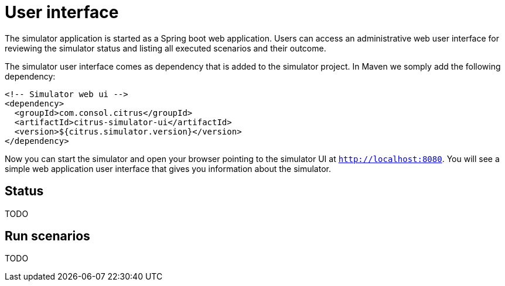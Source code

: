 [[user-interface]]
= User interface

The simulator application is started as a Spring boot web application. Users can access an administrative web user interface
for reviewing the simulator status and listing all executed scenarios and their outcome.

The simulator user interface comes as dependency that is added to the simulator project. In Maven we somply add the following dependency:

[source, xml]
----
<!-- Simulator web ui -->
<dependency>
  <groupId>com.consol.citrus</groupId>
  <artifactId>citrus-simulator-ui</artifactId>
  <version>${citrus.simulator.version}</version>
</dependency>
----

Now you can start the simulator and open your browser pointing to the simulator UI at `http://localhost:8080`. You will see a simple
web application user interface that gives you information about the simulator.

[[user-interface-status]]
== Status

TODO

[[user-interface-run]]
== Run scenarios

TODO